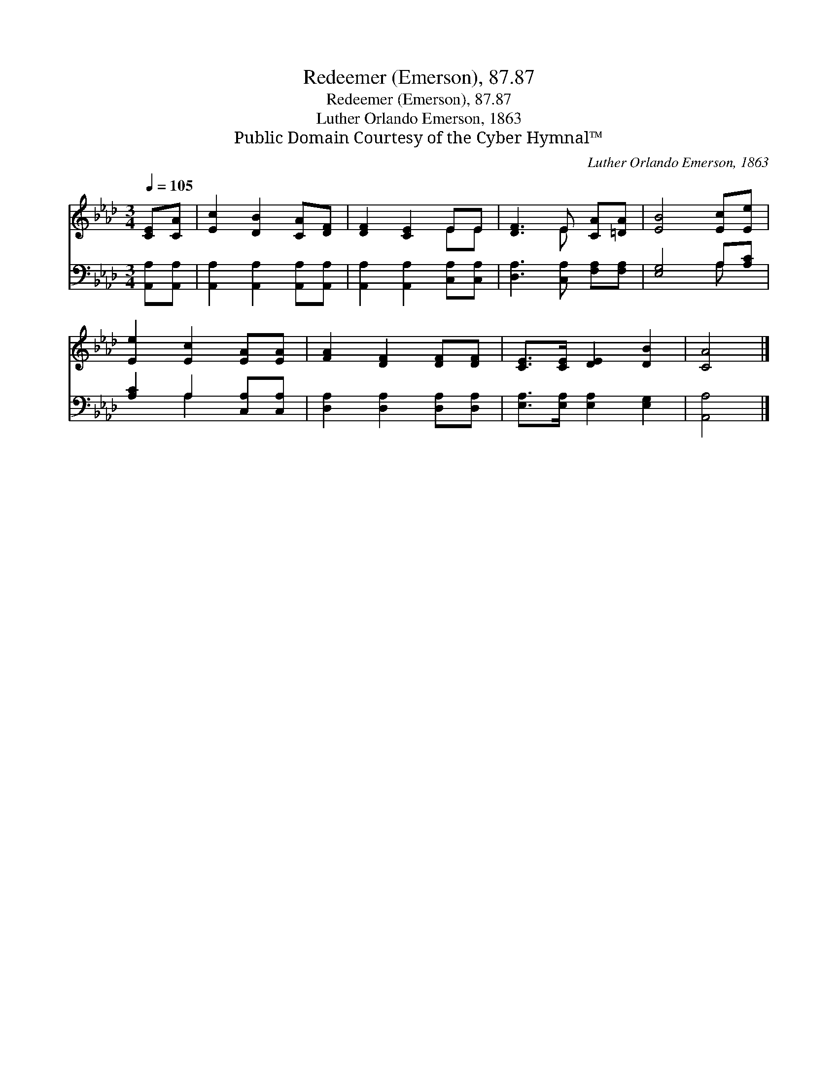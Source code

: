 X:1
T:Redeemer (Emerson), 87.87
T:Redeemer (Emerson), 87.87
T:Luther Orlando Emerson, 1863
T:Public Domain Courtesy of the Cyber Hymnal™
C:Luther Orlando Emerson, 1863
Z:Public Domain
Z:Courtesy of the Cyber Hymnal™
%%score ( 1 2 ) ( 3 4 )
L:1/8
Q:1/4=105
M:3/4
K:Ab
V:1 treble 
V:2 treble 
V:3 bass 
V:4 bass 
V:1
 [CE][CA] | [Ec]2 [DB]2 [CA][DF] | [DF]2 [CE]2 EE | [DF]3 E [CA][=DA] | [EB]4 [Ec][Ee] | %5
 [Ee]2 [Ec]2 [EA][EA] | [FA]2 [DF]2 [DF][DF] | [CE]>[CE] [DE]2 [DB]2 | [CA]4 |] %9
V:2
 x2 | x6 | x4 EE | x3 E x2 | x6 | x6 | x6 | x6 | x4 |] %9
V:3
 [A,,A,][A,,A,] | [A,,A,]2 [A,,A,]2 [A,,A,][A,,A,] | [A,,A,]2 [A,,A,]2 [C,A,][C,A,] | %3
 [D,A,]3 [C,A,] [F,A,][F,A,] | [E,G,]4 A,[A,C] | [A,C]2 A,2 [C,A,][C,A,] | %6
 [D,A,]2 [D,A,]2 [D,A,][D,A,] | [E,A,]>[E,A,] [E,A,]2 [E,G,]2 | [A,,A,]4 |] %9
V:4
 x2 | x6 | x6 | x6 | x4 A, x | x2 A,2 x2 | x6 | x6 | x4 |] %9

